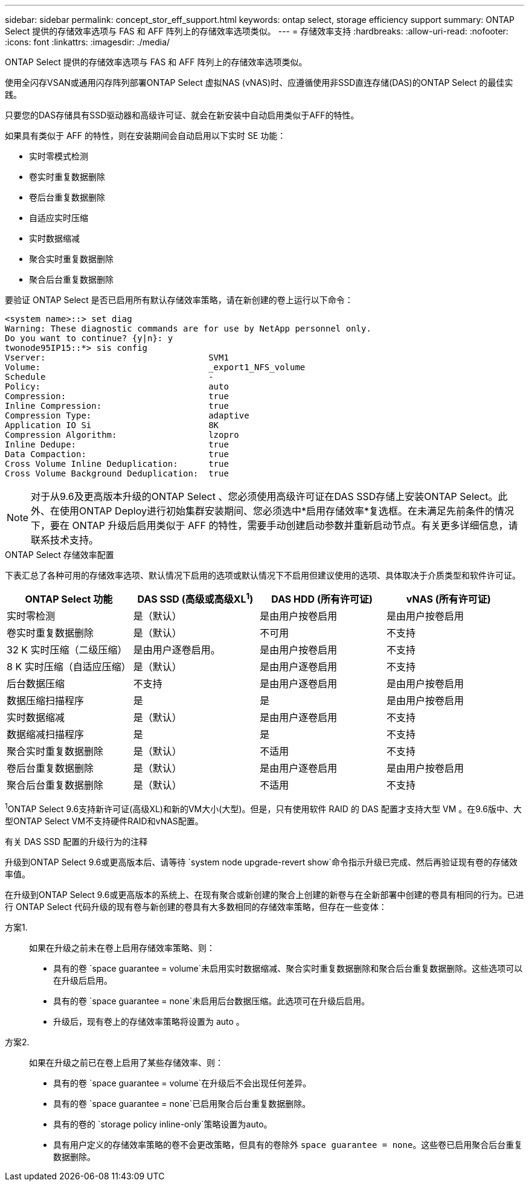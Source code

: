 ---
sidebar: sidebar 
permalink: concept_stor_eff_support.html 
keywords: ontap select, storage efficiency support 
summary: ONTAP Select 提供的存储效率选项与 FAS 和 AFF 阵列上的存储效率选项类似。 
---
= 存储效率支持
:hardbreaks:
:allow-uri-read: 
:nofooter: 
:icons: font
:linkattrs: 
:imagesdir: ./media/


[role="lead"]
ONTAP Select 提供的存储效率选项与 FAS 和 AFF 阵列上的存储效率选项类似。

使用全闪存VSAN或通用闪存阵列部署ONTAP Select 虚拟NAS (vNAS)时、应遵循使用非SSD直连存储(DAS)的ONTAP Select 的最佳实践。

只要您的DAS存储具有SSD驱动器和高级许可证、就会在新安装中自动启用类似于AFF的特性。

如果具有类似于 AFF 的特性，则在安装期间会自动启用以下实时 SE 功能：

* 实时零模式检测
* 卷实时重复数据删除
* 卷后台重复数据删除
* 自适应实时压缩
* 实时数据缩减
* 聚合实时重复数据删除
* 聚合后台重复数据删除


要验证 ONTAP Select 是否已启用所有默认存储效率策略，请在新创建的卷上运行以下命令：

[listing]
----
<system name>::> set diag
Warning: These diagnostic commands are for use by NetApp personnel only.
Do you want to continue? {y|n}: y
twonode95IP15::*> sis config
Vserver:                                SVM1
Volume:                                 _export1_NFS_volume
Schedule                                -
Policy:                                 auto
Compression:                            true
Inline Compression:                     true
Compression Type:                       adaptive
Application IO Si                       8K
Compression Algorithm:                  lzopro
Inline Dedupe:                          true
Data Compaction:                        true
Cross Volume Inline Deduplication:      true
Cross Volume Background Deduplication:  true
----

NOTE: 对于从9.6及更高版本升级的ONTAP Select 、您必须使用高级许可证在DAS SSD存储上安装ONTAP Select。此外、在使用ONTAP Deploy进行初始集群安装期间、您必须选中*启用存储效率*复选框。在未满足先前条件的情况下，要在 ONTAP 升级后启用类似于 AFF 的特性，需要手动创建启动参数并重新启动节点。有关更多详细信息，请联系技术支持。

.ONTAP Select 存储效率配置
下表汇总了各种可用的存储效率选项、默认情况下启用的选项或默认情况下不启用但建议使用的选项、具体取决于介质类型和软件许可证。

[cols="4"]
|===
| ONTAP Select 功能 | DAS SSD (高级或高级XL^1^) | DAS HDD (所有许可证) | vNAS (所有许可证) 


| 实时零检测 | 是（默认） | 是由用户按卷启用 | 是由用户按卷启用 


| 卷实时重复数据删除 | 是（默认） | 不可用 | 不支持 


| 32 K 实时压缩（二级压缩） | 是由用户逐卷启用。 | 是由用户按卷启用 | 不支持 


| 8 K 实时压缩（自适应压缩） | 是（默认） | 是由用户逐卷启用 | 不支持 


| 后台数据压缩 | 不支持 | 是由用户逐卷启用 | 是由用户按卷启用 


| 数据压缩扫描程序 | 是 | 是 | 是由用户按卷启用 


| 实时数据缩减 | 是（默认） | 是由用户逐卷启用 | 不支持 


| 数据缩减扫描程序 | 是 | 是 | 不支持 


| 聚合实时重复数据删除 | 是（默认） | 不适用 | 不支持 


| 卷后台重复数据删除 | 是（默认） | 是由用户逐卷启用 | 是由用户按卷启用 


| 聚合后台重复数据删除 | 是（默认） | 不适用 | 不支持 
|===
[小型]#^1^ONTAP Select 9.6支持新许可证(高级XL)和新的VM大小(大型)。但是，只有使用软件 RAID 的 DAS 配置才支持大型 VM 。在9.6版中、大型ONTAP Select VM不支持硬件RAID和vNAS配置。#

.有关 DAS SSD 配置的升级行为的注释
升级到ONTAP Select 9.6或更高版本后、请等待 `system node upgrade-revert show`命令指示升级已完成、然后再验证现有卷的存储效率值。

在升级到ONTAP Select 9.6或更高版本的系统上、在现有聚合或新创建的聚合上创建的新卷与在全新部署中创建的卷具有相同的行为。已进行 ONTAP Select 代码升级的现有卷与新创建的卷具有大多数相同的存储效率策略，但存在一些变体：

方案1.:: 如果在升级之前未在卷上启用存储效率策略、则：
+
--
* 具有的卷 `space guarantee = volume`未启用实时数据缩减、聚合实时重复数据删除和聚合后台重复数据删除。这些选项可以在升级后启用。
* 具有的卷 `space guarantee = none`未启用后台数据压缩。此选项可在升级后启用。
* 升级后，现有卷上的存储效率策略将设置为 auto 。


--
方案2.:: 如果在升级之前已在卷上启用了某些存储效率、则：
+
--
* 具有的卷 `space guarantee = volume`在升级后不会出现任何差异。
* 具有的卷 `space guarantee = none`已启用聚合后台重复数据删除。
* 具有的卷的 `storage policy inline-only`策略设置为auto。
* 具有用户定义的存储效率策略的卷不会更改策略，但具有的卷除外 `space guarantee = none`。这些卷已启用聚合后台重复数据删除。


--

